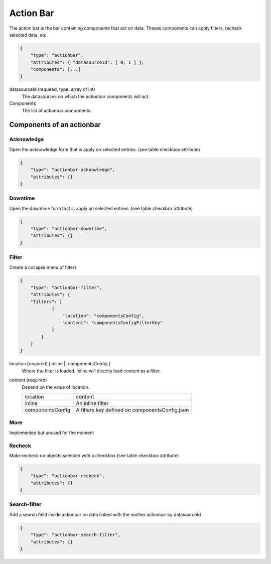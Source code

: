 Action Bar
==========

The action bar is the bar containing components that act on data. Theses
components can apply filters, recheck selected data, etc.

.. code-block:: javascript

  {
      "type": "actionbar",
      "attributes": { "datasourceId": [ 0, 1 ] },
      "components": [...]
  }

datasourceId (required, type: array of int)
    The datasources on which the actionbar components will act.

Components
    The list of actionbar components.

Components of an actionbar
~~~~~~~~~~~~~~~~~~~~~~~~~~

Acknowledge
***********

Open the acknowledge form that is apply on selected entries. (see table checkbox attribute)

.. code-block:: javascript

  {
      "type": "actionbar-acknowledge",
      "attributes": {}
  }


Downtime
********

Open the downtime form that is apply on selected entries. (see table checkbox attribute)

.. code-block:: javascript

  {
      "type": "actionbar-downtime",
      "attributes": {}
  }

Filter
******

Create a collapse menu of filters

.. code-block:: javascript

    {
        "type": "actionbar-filter",
        "attributes": {
        "filters": [
                {
                    "location": "componentsConfig",
                    "content": "componentsConfigFilterKey"
                }
            ]
        }
    }

location (required) [ inline || componentsConfig ]
    Where the filter is loaded. Inline will directly load content as a filter.

content (required)
    Depend on the value of location.

    +-------------------+------------------------------------------------+
    | location          | content                                        |
    +-------------------+------------------------------------------------+
    | inline            | An inline filter                               |
    +-------------------+------------------------------------------------+
    | componentsConfig  | A filters key defined on componentsConfig.json |
    +-------------------+------------------------------------------------+

More
****

Implemented but unused for the moment

Recheck
*******

Make recheck on objects selected with a checkbox (see table checkbox attribute)

.. code-block:: javascript

  {
      "type": "actionbar-recheck",
      "attributes": {}
  }

Search-filter
*************

Add a search field inside actionbar on data linked with the mother actionbar by datasourceId

.. code-block:: javascript

    {
        "type": "actionbar-search-filter",
        "attributes": {}
    }


